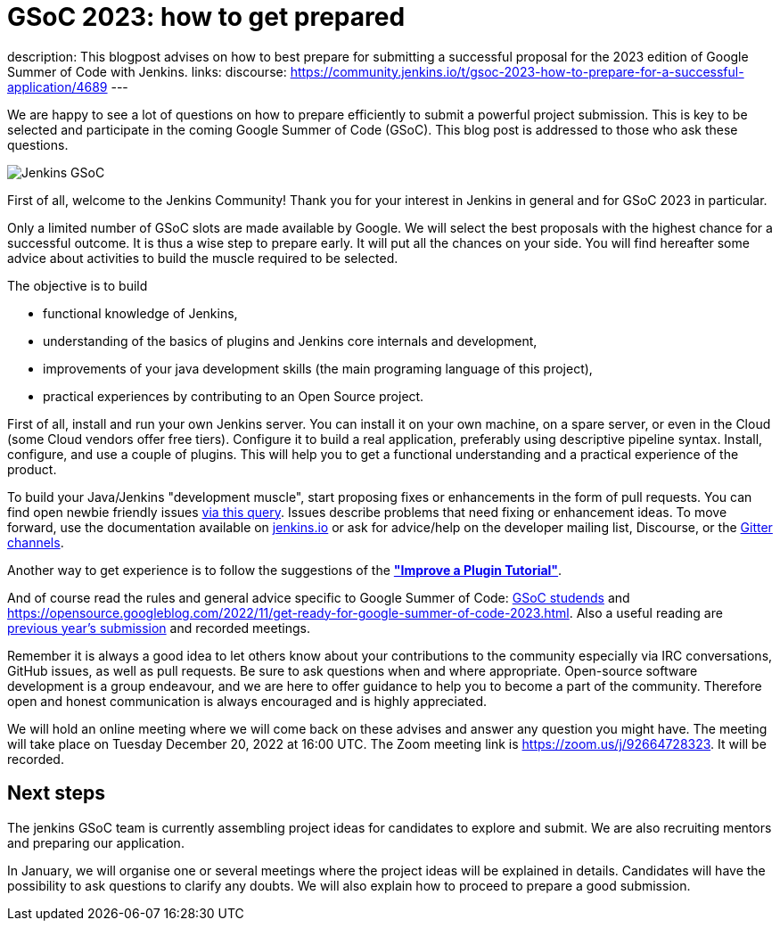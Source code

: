 = GSoC 2023: how to get prepared
:page-tags: gsoc, gsoc2023, community, events, developer

:page-author: jmMeessen
:page-opengraph: /images/gsoc/:page-opengraph.png
description:   This blogpost advises on how to best prepare for submitting a successful proposal for the 2023 edition of Google Summer of Code with Jenkins.
links:
  discourse: https://community.jenkins.io/t/gsoc-2023-how-to-prepare-for-a-successful-application/4689
---

// image:/images/gsoc/jenkins-gsoc-logo_small.png[Jenkins GSoC, role=center, float=left]

We are happy to see a lot of questions on how to prepare efficiently to submit a powerful project submission. 
This is key to be selected and participate in the coming Google Summer of Code (GSoC).
This blog post is addressed to those who ask these questions.

image:/images/gsoc/:page-opengraph.png[Jenkins GSoC, role=center, float=center]

First of all, welcome to the Jenkins Community!
Thank you for your interest in Jenkins in general and for GSoC 2023 in particular. 

Only a limited number of GSoC slots are made available by Google.
We will select the best proposals with the highest chance for a successful outcome.
It is thus a wise step to prepare early. 
It will put all the chances on your side. 
You will find hereafter some advice about activities to build the muscle required to be selected.

The objective is to build 

* functional knowledge of Jenkins, 
* understanding of the basics of plugins and Jenkins core internals and development, 
* improvements of your java development skills (the main programing language of this project),
* practical experiences by contributing to an Open Source project.

First of all, install and run your own Jenkins server. 
You can install it on your own machine, on a spare server, or even in the Cloud (some Cloud vendors offer free tiers). 
Configure it to build a real application, preferably using descriptive pipeline syntax. 
Install, configure, and use a couple of plugins. 
This will help you to get a functional understanding and a practical experience of the product.


To build your Java/Jenkins "development muscle", start proposing fixes or enhancements in the form of pull requests. 
You can find open newbie friendly issues link:https://issues.jenkins.io/issues/?jql=labels%20%3D%20newbie-friendly[via this query].
Issues describe problems that need fixing or enhancement ideas.
To move forward, use the documentation available on link:/doc/developer/[jenkins.io] or ask for advice/help on the developer mailing list, Discourse, or the link:/projects/gsoc/#contacts[Gitter channels].

Another way to get experience is to follow the suggestions of the link:/doc/developer/tutorial-improve/[**"Improve a Plugin Tutorial"**].

And of course read the rules and general advice specific to Google Summer of Code: link:/projects/gsoc/students/[GSoC studends] and https://opensource.googleblog.com/2022/11/get-ready-for-google-summer-of-code-2023.html.
Also a useful reading are link:/projects/gsoc/#previous-years[previous year's submission] and recorded meetings.

Remember it is always a good idea to let others know about your contributions to the community especially via IRC conversations, GitHub issues, as well as pull requests. 
Be sure to ask questions when and where appropriate. 
Open-source software development is a group endeavour, and we are here to offer guidance to help you to become a part of the community. 
Therefore open and honest communication is always encouraged and is highly appreciated. 

We will hold an online meeting where we will come back on these advises and answer any question you might have.
The meeting will take place on Tuesday December 20, 2022 at 16:00 UTC. 
The Zoom meeting link is https://zoom.us/j/92664728323.
It will be recorded.


== Next steps

The jenkins GSoC team is currently assembling project ideas for candidates to explore and submit.
We are also recruiting mentors and preparing our application.

In January, we will organise one or several meetings where the project ideas will be explained in details.
Candidates will have the possibility to ask questions to clarify any doubts.
We will also explain how to proceed to prepare a good submission.
